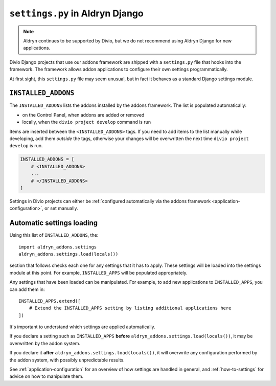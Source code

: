 ..  This section is referred to (as https://docs.divio.com/en/latest/how-to/configure-settings.html) from
    within the settings.py file provided by standard Aldryn Django projects. Do not change this reference.

..  _settings.py:

``settings.py`` in Aldryn Django 
==================================

..  note:: Aldryn continues to be supported by Divio, but we do not recommend using Aldryn Django for new applications.

Divio Django projects that use our addons framework are shipped with a ``settings.py`` file that hooks into the
framework. The framework allows addon applications to configure their own settings programmatically.

At first sight, this ``settings.py`` file may seem unusual, but in fact it behaves as a standard Django settings module.


``INSTALLED_ADDONS``
----------------------

The ``INSTALLED_ADDONS`` lists the addons installed by the addons framework. The list is populated automatically:

* on the Control Panel, when addons are added or removed
* locally, when the ``divio project develop`` command is run

Items are inserted between the ``<INSTALLED_ADDONS>`` tags. If you need to add items to the list manually while
developing, add them *outside* the tags, otherwise your changes will be overwritten the next time ``divio project
develop`` is run.

..  code-block:: python

    INSTALLED_ADDONS = [
        # <INSTALLED_ADDONS>
        ...
        # </INSTALLED_ADDONS>
    ]

Settings in Divio projects can either be :ref:`configured automatically via the addons framework
<application-configuration>`, or set manually.


Automatic settings loading
--------------------------

Using this list of ``INSTALLED_ADDONS``, the::

  import aldryn_addons.settings
  aldryn_addons.settings.load(locals())

section that follows checks each one for any settings that it has to apply. These settings will be loaded into the
settings module at this point. For example, ``INSTALLED_APPS`` will be populated appropriately.

Any settings that have been loaded can be manipulated. For example, to add new applications to ``INSTALLED_APPS``,
you can add them in::

  INSTALLED_APPS.extend([
      # Extend the INSTALLED_APPS setting by listing additional applications here
  ])

It's important to understand which settings are applied automatically.

If you declare a setting such as ``INSTALLED_APPS`` **before** ``aldryn_addons.settings.load(locals())``, it may be
overwritten by the addon system.

If you declare it **after** ``aldryn_addons.settings.load(locals())``, it will overwrite any configuration performed by
the addon system, with possibly unpredictable results.

See :ref:`application-configuration` for an overview of how settings are handled in general, and :ref:`how-to-settings`
for advice on how to manipulate them.
